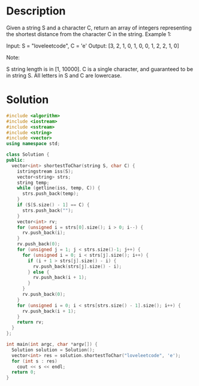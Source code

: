 * Description
Given a string S and a character C, return an array of integers representing the shortest distance from the character C in the string.
Example 1:

Input: S = "loveleetcode", C = 'e'
Output: [3, 2, 1, 0, 1, 0, 0, 1, 2, 2, 1, 0]

Note:

    S string length is in [1, 10000].
    C is a single character, and guaranteed to be in string S.
    All letters in S and C are lowercase.
* Solution
#+BEGIN_SRC cpp
  #include <algorithm>
  #include <iostream>
  #include <sstream>
  #include <string>
  #include <vector>
  using namespace std;

  class Solution {
  public:
    vector<int> shortestToChar(string S, char C) {
      istringstream iss(S);
      vector<string> strs;
      string temp;
      while (getline(iss, temp, C)) {
        strs.push_back(temp);
      }
      if (S[S.size() - 1] == C) {
        strs.push_back("");
      }
      vector<int> rv;
      for (unsigned i = strs[0].size(); i > 0; i--) {
        rv.push_back(i);
      }
      rv.push_back(0);
      for (unsigned j = 1; j < strs.size()-1; j++) {
        for (unsigned i = 0; i < strs[j].size(); i++) {
          if (i + 1 > strs[j].size() - i) {
            rv.push_back(strs[j].size() - i);
          } else {
            rv.push_back(i + 1);
          }
        }
        rv.push_back(0);
      }
      for (unsigned i = 0; i < strs[strs.size() - 1].size(); i++) {
        rv.push_back(i + 1);
      }
      return rv;
    }
  };

  int main(int argc, char *argv[]) {
    Solution solution = Solution();
    vector<int> res = solution.shortestToChar("loveleetcode", 'e');
    for (int s : res)
      cout << s << endl;
    return 0;
  }
#+END_SRC

#+RESULTS:
| 3 |
| 2 |
| 1 |
| 0 |
| 1 |
| 0 |
| 0 |
| 1 |
| 2 |
| 2 |
| 1 |
| 0 |
